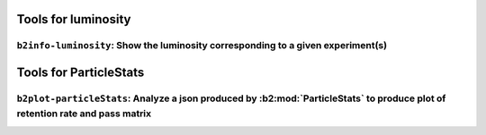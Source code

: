 Tools for luminosity
++++++++++++++++++++

``b2info-luminosity``: Show the luminosity corresponding to a given experiment(s)
---------------------------------------------------------------------------------

.. versionadded:: release-04-00-01

.. argparse::
    :filename: analysis/tools/b2info-luminosity
    :func: argparser
    :prog: b2info-luminosity
    :nodefaultconst:
    :nogroupsections:


Tools for ParticleStats
+++++++++++++++++++++++

``b2plot-particleStats``: Analyze a json produced by :b2:mod:`ParticleStats` to produce plot of retention rate and pass matrix
------------------------------------------------------------------------------------------------------------------------------

.. versionadded:: release-05-01-13

.. argparse::
    :filename: analysis/tools/b2plot-particleStats
    :func: argparser
    :prog: b2plot-particleStats
